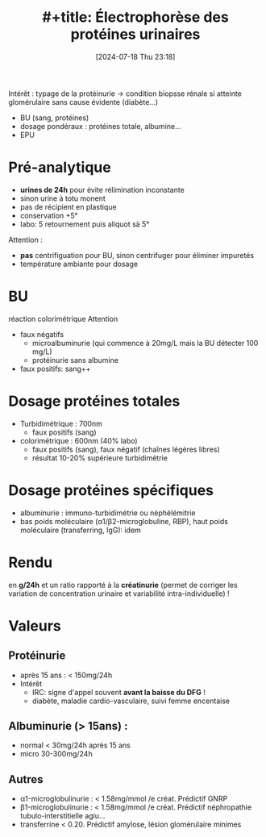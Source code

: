 #+title: #+title:      Électrophorèse des protéines urinaires
#+date:       [2024-07-18 Thu 23:18]
#+filetags:   :biochimie:
#+identifier: 20240718T231828

Intérêt : typage de la protéinurie -> condition biopsse rénale si atteinte glomérulaire sans cause évidente (diabète...)

- BU (sang, protéines)
- dosage pondéraux : protéines totale, albumine...
- EPU

* Pré-analytique
- *urines de 24h* pour évite rélimination inconstante
- sinon urine à totu monent
- pas de récipient en plastique
- conservation +5°
- labo: 5 retournement puis aliquot sà 5°

Attention :
- *pas* centrifiguation pour BU, sinon centrifuger pour éliminer impuretés
- température ambiante pour dosage

* BU
réaction colorimétrique
Attention
- faux négatifs
  - microalbuminurie (qui commence à 20mg/L mais la BU détecter 100 mg/L)
  - protéinurie sans albumine
- faux positifs: sang++
* Dosage protéines totales
- Turbidimétrique : 700nm
  - faux positifs (sang)
- colorimétrique : 600nm (40% labo)
  - faux positifs (sang), faux négatif (chaînes légères libres)
  -  résultat 10-20% supérieure turbidimétrie
* Dosage protéines spécifiques
- albuminurie : immuno-turbidimétrie ou néphélémitrie
- bas poids moléculaire (α1/β2-microglobuline, RBP), haut poids moléculaire (transferring, IgG): idem
* Rendu
en *g/24h* et un ratio rapporté à la *créatinurie* (permet de corriger les variation de concentration urinaire et variabilité intra-individuelle) !
* Valeurs
** Protéinurie
- après 15 ans : < 150mg/24h
- Intérêt
  - IRC: signe d'appel souvent *avant la baisse du DFG* !
  - diabète, maladie cardio-vasculaire, suivi femme encentaise
** Albuminurie (> 15ans) :
- normal < 30mg/24h après 15 ans
- micro 30-300mg/24h
** Autres
- α1-microglobulinurie : < 1.58mg/mmol /e créat. Prédictif GNRP
- β1-microglobulinurie : < 1.58mg/mmol /e créat. Prédictif néphropathie tubulo-interstitielle agiu...
- transferrine < 0.20. Prédictif amylose, lésion glomérulaire minimes
